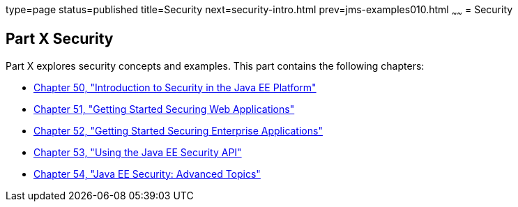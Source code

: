 type=page
status=published
title=Security
next=security-intro.html
prev=jms-examples010.html
~~~~~~
= Security

[[GIJRP]][[JEETT00133]]

[[part-x-security]]
Part X Security
---------------

Part X explores security concepts and examples. This part contains the
following chapters:

* link:security-intro.html#BNBWJ[Chapter 50, "Introduction to Security in
the Java EE Platform"]
* link:security-webtier.html#BNCAS[Chapter 51, "Getting Started Securing
Web Applications"]
* link:security-javaee.html#BNBYK[Chapter 52, "Getting Started Securing
Enterprise Applications"]
* link:security-api.html#using-the-java-ee-security-api[Chapter 53, "Using the Java EE Security API"]
* link:security-advanced.html#GJJWX[Chapter 54, "Java EE Security:
Advanced Topics"]
